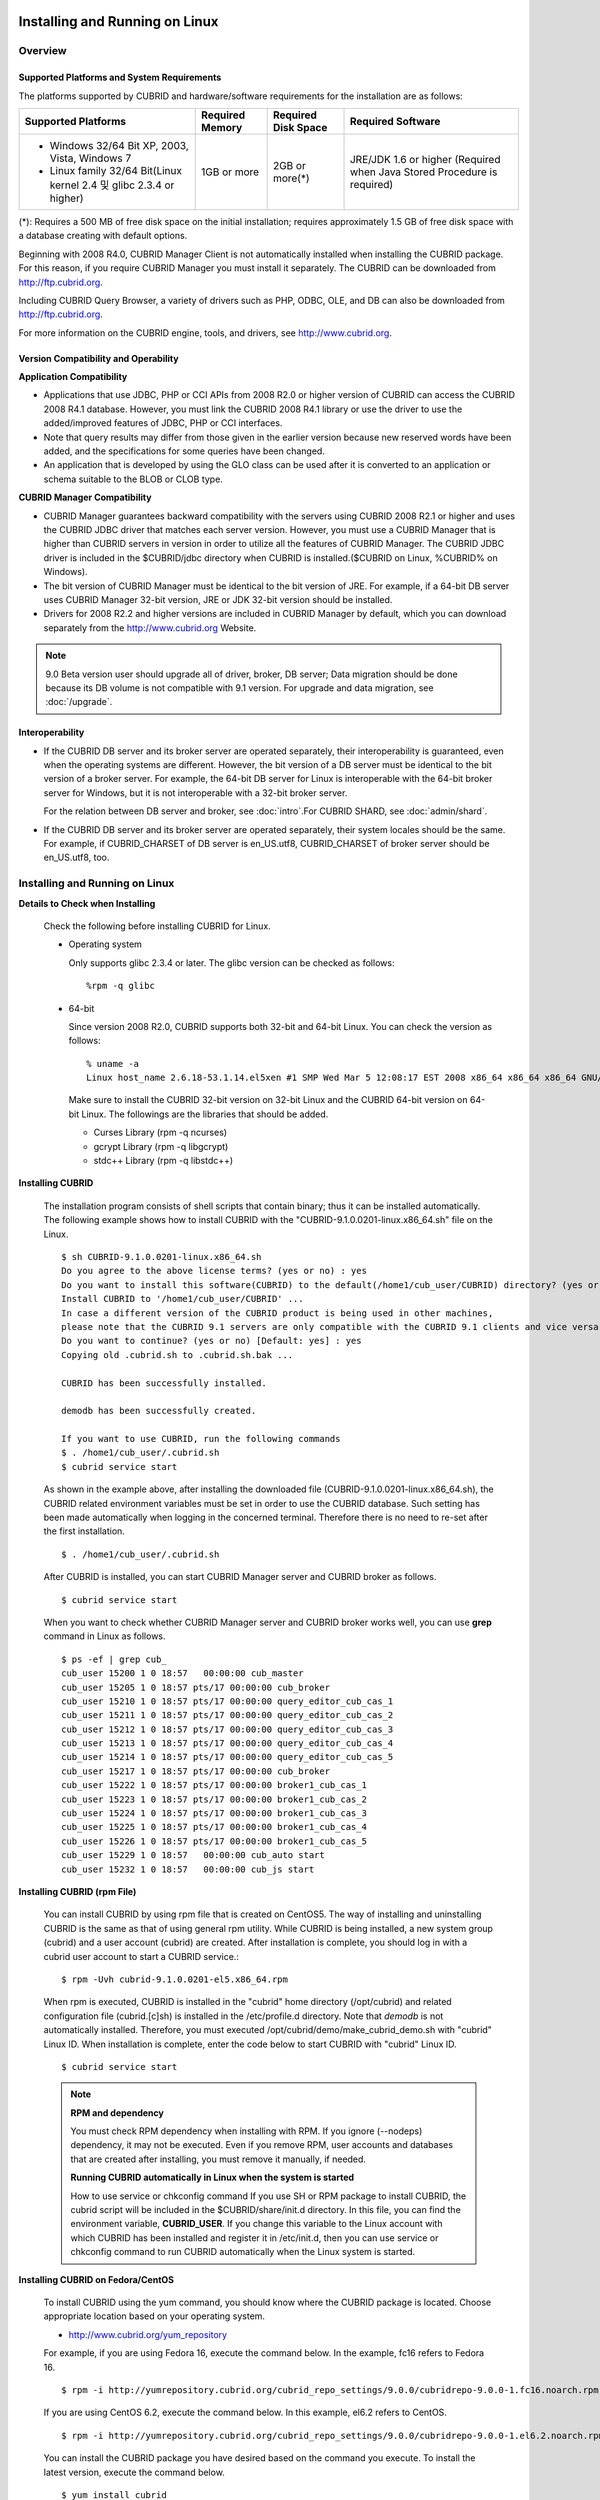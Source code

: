 .. _install-execute:

Installing and Running on Linux
===============================

Overview
--------

Supported Platforms and System Requirements
^^^^^^^^^^^^^^^^^^^^^^^^^^^^^^^^^^^^^^^^^^^

The platforms supported by CUBRID and hardware/software requirements for the installation are as follows:

+---------------------------------------------------------------------+------------------+---------------------+--------------------------------------+
| Supported Platforms                                                 | Required Memory  | Required Disk Space | Required Software                    |
+=====================================================================+==================+=====================+======================================+
| * Windows 32/64 Bit XP, 2003, Vista, Windows 7                      | 1GB or more      | 2GB or more(\*)     | JRE/JDK 1.6 or higher                |
|                                                                     |                  |                     | (Required when Java Stored Procedure |
| * Linux family 32/64 Bit(Linux kernel 2.4 및 glibc 2.3.4 or higher) |                  |                     | is required)                         |
+---------------------------------------------------------------------+------------------+---------------------+--------------------------------------+

(\*): Requires a 500 MB of free disk space on the initial installation; requires approximately 1.5 GB of free disk space with a database creating with default options.

Beginning with 2008 R4.0, CUBRID Manager Client is not automatically installed when installing the CUBRID package. For this reason, if you require CUBRID Manager you must install it separately. The CUBRID can be downloaded from http://ftp.cubrid.org.

Including CUBRID Query Browser, a variety of drivers such as PHP, ODBC, OLE, and DB can also be downloaded from http://ftp.cubrid.org.

For more information on the CUBRID engine, tools, and drivers, see http://www.cubrid.org.


Version Compatibility and Operability
^^^^^^^^^^^^^^^^^^^^^^^^^^^^^^^^^^^^^

**Application Compatibility**

*   Applications that use JDBC, PHP or CCI APIs from 2008 R2.0 or higher version of CUBRID can access the CUBRID 2008 R4.1 database. However, you must link the CUBRID 2008 R4.1 library or use the driver to use the added/improved features of JDBC, PHP or CCI interfaces.

*   Note that query results may differ from those given in the earlier version because new reserved words have been added, and the specifications for some queries have been changed.

*   An application that is developed by using the GLO class can be used after it is converted to an application or schema suitable to the BLOB or CLOB type.

**CUBRID Manager Compatibility**

*   CUBRID Manager guarantees backward compatibility with the servers using CUBRID 2008 R2.1 or higher and uses the CUBRID JDBC driver that matches each server version. However, you must use a CUBRID Manager that is higher than CUBRID servers in version in order to utilize all the features of CUBRID Manager. The CUBRID JDBC driver is included in the $CUBRID/jdbc directory when CUBRID is installed.($CUBRID on Linux, %CUBRID% on Windows).

*   The bit version of CUBRID Manager must be identical to the bit version of JRE. For example, if a 64-bit DB server uses CUBRID Manager 32-bit version, JRE or JDK 32-bit version should be installed.

*   Drivers for 2008 R2.2 and higher versions are included in CUBRID Manager by default, which you can download separately from the http://www.cubrid.org Website.

.. note:: 9.0 Beta version user should upgrade all of driver, broker, DB server; Data migration should be done because its DB volume is not compatible with 9.1 version.
    For upgrade and data migration, see :doc:`/upgrade`.

Interoperability
^^^^^^^^^^^^^^^^

*   If the CUBRID DB server and its broker server are operated separately, their interoperability is guaranteed, even when the operating systems are different. However, the bit version of a DB server must be identical to the bit version of a broker server. For example, the 64-bit DB server for Linux is interoperable with the 64-bit broker server for Windows, but it is not interoperable with a 32-bit broker server.

    For the relation between DB server and broker, see :doc:`intro`.For CUBRID SHARD, see :doc:`admin/shard`.

*   If the CUBRID DB server and its broker server are operated separately, their system locales should be the same. For example, if CUBRID_CHARSET of DB server is en_US.utf8, CUBRID_CHARSET of broker server should be en_US.utf8, too.

Installing and Running on Linux
-------------------------------

**Details to Check when Installing**

    Check the following before installing CUBRID for Linux.

    * Operating system 

      Only supports glibc 2.3.4 or later.
      The glibc version can be checked as follows: ::
      
        %rpm -q glibc

    * 64-bit

      Since version 2008 R2.0, CUBRID supports both 32-bit and 64-bit Linux. You can check the version as follows: ::
      
        % uname -a
        Linux host_name 2.6.18-53.1.14.el5xen #1 SMP Wed Mar 5 12:08:17 EST 2008 x86_64 x86_64 x86_64 GNU/Linux

      Make sure to install the CUBRID 32-bit version on 32-bit Linux and the CUBRID 64-bit version on 64-bit Linux. The followings are the libraries that should be added.

      * Curses Library (rpm -q ncurses)
      * gcrypt Library (rpm -q libgcrypt)
      * stdc++ Library (rpm -q libstdc++)
  
**Installing CUBRID**

    The installation program consists of shell scripts that contain binary; thus it can be installed automatically. The following example shows how to install CUBRID with the "CUBRID-9.1.0.0201-linux.x86_64.sh" file on the Linux. ::

        $ sh CUBRID-9.1.0.0201-linux.x86_64.sh
        Do you agree to the above license terms? (yes or no) : yes
        Do you want to install this software(CUBRID) to the default(/home1/cub_user/CUBRID) directory? (yes or no) [Default: yes] : yes
        Install CUBRID to '/home1/cub_user/CUBRID' ...
        In case a different version of the CUBRID product is being used in other machines, 
        please note that the CUBRID 9.1 servers are only compatible with the CUBRID 9.1 clients and vice versa.
        Do you want to continue? (yes or no) [Default: yes] : yes
        Copying old .cubrid.sh to .cubrid.sh.bak ...

        CUBRID has been successfully installed.

        demodb has been successfully created.

        If you want to use CUBRID, run the following commands
        $ . /home1/cub_user/.cubrid.sh
        $ cubrid service start

    As shown in the example above, after installing the downloaded file (CUBRID-9.1.0.0201-linux.x86_64.sh), the CUBRID related environment variables must be set in order to use the CUBRID database. Such setting has been made automatically when logging in the concerned terminal. Therefore there is no need to re-set after the first installation. ::

        $ . /home1/cub_user/.cubrid.sh

    After CUBRID is installed, you can start CUBRID Manager server and CUBRID broker as follows. ::

        $ cubrid service start

    When you want to check whether CUBRID Manager server and CUBRID broker works well, you can use **grep** command in Linux as follows. ::

        $ ps -ef | grep cub_
        cub_user 15200 1 0 18:57   00:00:00 cub_master
        cub_user 15205 1 0 18:57 pts/17 00:00:00 cub_broker
        cub_user 15210 1 0 18:57 pts/17 00:00:00 query_editor_cub_cas_1
        cub_user 15211 1 0 18:57 pts/17 00:00:00 query_editor_cub_cas_2
        cub_user 15212 1 0 18:57 pts/17 00:00:00 query_editor_cub_cas_3
        cub_user 15213 1 0 18:57 pts/17 00:00:00 query_editor_cub_cas_4
        cub_user 15214 1 0 18:57 pts/17 00:00:00 query_editor_cub_cas_5
        cub_user 15217 1 0 18:57 pts/17 00:00:00 cub_broker
        cub_user 15222 1 0 18:57 pts/17 00:00:00 broker1_cub_cas_1
        cub_user 15223 1 0 18:57 pts/17 00:00:00 broker1_cub_cas_2
        cub_user 15224 1 0 18:57 pts/17 00:00:00 broker1_cub_cas_3
        cub_user 15225 1 0 18:57 pts/17 00:00:00 broker1_cub_cas_4
        cub_user 15226 1 0 18:57 pts/17 00:00:00 broker1_cub_cas_5
        cub_user 15229 1 0 18:57   00:00:00 cub_auto start
        cub_user 15232 1 0 18:57   00:00:00 cub_js start

**Installing CUBRID (rpm File)**

    You can install CUBRID by using rpm file that is created on CentOS5. The way of installing and uninstalling CUBRID is the same as that of using general rpm utility. While CUBRID is being installed, a new system group (cubrid) and a user account (cubrid) are created. After installation is complete, you should log in with a cubrid user account to start a CUBRID service.::

        $ rpm -Uvh cubrid-9.1.0.0201-el5.x86_64.rpm

    When rpm is executed, CUBRID is installed in the "cubrid" home directory (/opt/cubrid) and related configuration file (cubrid.[c]sh) is installed in the /etc/profile.d directory. Note that *demodb* is not automatically installed. Therefore, you must executed /opt/cubrid/demo/make_cubrid_demo.sh with "cubrid" Linux ID. When installation is complete, enter the code below to start CUBRID with "cubrid" Linux ID. ::

        $ cubrid service start

    .. note:: \

        **RPM and dependency**
        
        You must check RPM dependency when installing with RPM. If you ignore (--nodeps) dependency, it may not be executed. Even if you remove RPM, user accounts and databases that are created after installing, you must remove it manually, if needed.
        
        **Running CUBRID automatically in Linux when the system is started**
        
        How to use service or chkconfig command If you use SH or RPM package to install CUBRID, the cubrid script will be included in the $CUBRID/share/init.d directory. In this file, you can find the environment variable, **CUBRID_USER**. If you change this variable to the Linux account with which CUBRID has been installed and register it in /etc/init.d, then you can use service or chkconfig command to run CUBRID automatically when the Linux system is started.
    
**Installing CUBRID on Fedora/CentOS**

    To install CUBRID using the yum command, you should know where the CUBRID package is located. Choose appropriate location based on your operating system.

    *   `http://www.cubrid.org/yum_repository <http://www.cubrid.org/yum_repository>`_

    For example, if you are using Fedora 16, execute the command below. In the example, fc16 refers to Fedora 16. ::

        $ rpm -i http://yumrepository.cubrid.org/cubrid_repo_settings/9.0.0/cubridrepo-9.0.0-1.fc16.noarch.rpm

    If you are using CentOS 6.2, execute the command below. In this example, el6.2 refers to CentOS. ::

        $ rpm -i http://yumrepository.cubrid.org/cubrid_repo_settings/9.0.0/cubridrepo-9.0.0-1.el6.2.noarch.rpm

    You can install the CUBRID package you have desired based on the command you execute. To install the latest version, execute the command below. ::

        $ yum install cubrid

    To install the earlier version, you should include version information in the command. ::

        $ yum install cubrid-8.4.3

    After installation is complete, configure environment variables including installation path of CUBRID and then apply them to system.

**Installing CUBRID on Ubuntu**

    To install CUBRID using the apt-get command on Ubuntu, add the CUBRID storage first and then update the apt index. ::

        $ sudo add-apt-repository ppa:cubrid/cubrid
        $ sudo apt-get update

    To install the latest version, execute the command below. ::

        $ sudo apt-get install cubrid

    To install the earlier version, you should include version information in the command. ::

        $ sudo apt-get install cubrid-8.4.3

    After installation is complete, configure environment variables including installation path of CUBRID and then apply them to system.

**Upgrading CUBRID**

    When you specify an installation directory where the previous version of CUBRID is already installed, a message which asks to overwrite files in the directory will appear. Entering **no** will stop the installation. ::

        Directory '/home1/cub_user/CUBRID' exist!
        If a CUBRID service is running on this directory, it may be terminated abnormally.
        And if you don't have right access permission on this directory(subdirectories or files), install operation will be failed.
        Overwrite anyway? (yes or no) [Default: no] : yes

    Choose whether to overwrite the existing configuration files during the CUBRID installation. Entering **yes** will overwrite and back up them as extension .bak files. ::

        The configuration file (.conf or .pass) already exists. Do you want to overwrite it? (yes or no) : yes

    For more information on upgrading a database from a previous version to a new version, see :doc:`upgrade`.

**Configuring Environment**

    You can modify the environment such as service ports etc. edit the parameters of a configuration file located in the **$CUBRID/conf** directory. See :ref:`Installin-and-Running-on-Windows` for more information.

**Installing CUBRID Interfaces**

    You can see the latest information on interface modules such as CCI, JDBC, PHP, ODBC, OLE DB, ADO.NET, Ruby, Python and Node.js and install them by downloading files from `http://www.cubrid.org/wiki_apis <http://www.cubrid.org/wiki_apis>`_ .

    A simple description on each driver can be found on :doc:`/api/index`.

**Installing CUBRID Tools**

    You can see the latest information on tools such as CUBRID Manager and CUBRID Query Browser and install them by downloading files from `http://www.cubrid.org/wiki_tools <http://www.cubrid.org/wiki_tools>`_ .

    CUBRID Web Manager is started when the CUBRID is installed, and you can see this by accessing to https://localhost:8282/ .

.. _Installin-and-Running-on-Windows:

Installing and Running on Windows
---------------------------------

**Details to Check when Install**

    You should check the belows before installing CUBRID for Windows.
    
    * 64-bit

      Since version 2008 R2.0, CUBRID supports both 32-bit and 64-bit Windows. You can check the version by selecting [My Computer] > [System Properties]. Make sure to install the CUBRID 32-bit version on 32-bit Windows and the CUBRID 64-bit version on 64-bit Windows.

    If you want to install CUBRID on Windows Vista or higher, execute the installation file with administrative privileges.

    * On the popup menu after clicking right mouse button on the CUBRID installation file, choose [Execute as an administrator (A)].

**Installation Process**
    
    **Step 1: Specifying the directory to install**
    
    **Step 2: Selecting Setup Type**

    *   **Server and Driver Installation** : CUBRID Server, CSQL (a command line tool), interface drivers (OLE DB Provider, ODBC, JDBC, C API) are all installed.

    *   **Driver Installation** : Only the interface drivers (OLE DB Provider, ODBC, JDBC, C API) are  installed. You can select this type of installation if development or operation is performed by remote connection to the computer in which the CUBRID database server is installed.

    **Step 3: Creating a sample database**
        
        To create a sample database, it requires 300MB disk space. 
    
    **Step 4: Completing the installation**
    
        CUBRID Service Tray appears on the right bottom.

    .. note:: 
    
        CUBRID Service is automatically started when the system is rebooted. If you want to stop the  when the system is rebooted, change the "Start parameters" of "CUBRIDService" as "Stop"; "Control Panel > Administrative Tools > Services" and double-clicking "CUBRIDService", then pop-up window will be shown.

**Upgrading CUBRID**

    To install a new version of CUBRID in an environment in which a previous version has already been installed, select [CUBRID Service Tray] > [Exit] from the menu to stop currently running services, and then remove the previous version of CUBRID. Note that when you are prompted with "Do you want to delete all the existing version of databases and the configuration files?" you must select "No" to protect the existing databases.

    For more information on upgrading a database from a previous version to a new version, see :doc:`upgrade`.

    .. _Configuring-Environment-on-Windows:

**Configuring Environment**

    You can change configuration such as service ports to meet the user environment by changing the parameter values of following files which are located in the **%CUBRID%\\conf** directory. If a firewall has been configured, the ports used in CUBRID need to be opened.

    * **cm.conf**

      A configuration file for CUBRID Manager. The port that the Manager server process uses is called  **cm_port** and its default value is **8001** . Two ports are used and the port number is determined by the **cm_port** parameter. If 8001 is specified, 8001 and 8002 (configured number plus 1) ports will be used. For details, see `CUBRID Manager Manual <http://www.cubrid.org/wiki_tools/entry/cubrid-manager-manual>`_ .

    * **cm_httpd.conf**
     
      A configuration file for CUBRID Web Manager. **listen** is the port to be used in the web manager server process, and its default value is **8282**. For more details, see `CUBRID Web Manager Manual <http://www.cubrid.org/wiki_tools/entry/cubrid-web-manager-manual>`_ .

    * **cubrid.conf**

      A configuration file for server. You can use it to configure the following values: database memory, the number threads based on the number of concurrent users, communication port between broker and server, etc.  The port that a master process uses is called cubrid_port_id and its default value is 1523. For details, see :ref:`cubrid-conf-default-parameters`.

    * **cubrid_broker.conf**

      A configuration file for broker. You can use it to configure the following values: broker port, the number of application servers (CAS), SQL LOG, etc. The port that a broker uses is called **BROKER_PORT**. A port you see in the drivers such as JDBC is its corresponding broker's port. **APPL_SERVER_PORT** is a port that a broker application server (CAS) uses and it is added only in Windows. The default value is  **BROKER_PORT** +1. The number of ports used is the same as the number of CAS, starting from the specified port's number plus 1. For details, see :ref:`parameter-by-broker`.

      For example, if the value of **APPL_SERVER_PORT** is 35000 and the maximum number of CASs by **MAX_NUM_APPL_SERVER** is 50, then listening ports on CASs are 35000, 35001, ..., 35049.
      For more details, see :ref:`parameter-by-broker`. 
      
      The **CCI_DEFAULT_AUTOCOMMIT** broker parameter is supported since 2008 R4.0. The default value in the version is **OFF** and it is later changed to **ON** .  Therefore, users who have upgraded from 2008 R4.0 to 2008 R4.1 or later versions should change this value to **OFF** or configure the auto-commit mode to **OFF** .

**Installing CUBRID Interfaces**

    You can see the latest information on interface modules such as JDBC, PHP, ODBC, and OLE DB and install them by downloading files from `http://www.cubrid.org/wiki_apis <http://www.cubrid.org/wiki_apis>`_ .

    A simple description on each driver can be found on :doc:`/api/index`.

**Installing CUBRID Tools**

    You can see the latest information on tools such as CUBRID Manager and CUBRID Query Browser and install them by downloading files from `http://www.cubrid.org/wiki_tools <http://www.cubrid.org/wiki_tools>`_ .
    
    CUBRID Web Manager is started when the CUBRID is installed, and you can see this by accessing to `https://localhost:8282/ <https://localhost:8282/>`_.

[번역]

.. _connect-to-cubrid-server:

CUBRID 서버에 연결하기
======================

포트가 개방되어 있지 않은 환경에서 사용하는 경우, CUBRID가 사용하는 포트들을 개방해야 한다.

다음은 CUBRID가 사용하는 포트에 대해 하나의 표로 정리한 것이다. 각 포트는 상대방의 접속을 대기하는 listener 쪽에서 개방되어야 한다.

Linux 방화벽에서 특정 프로세스에 대한 포트를 개방하려면 해당 방화벽 프로그램의 설명을 따른다.

Windows에서 임의의 가용 포트를 사용하는 경우는 어떤 포트를 개방할 지 알 수 없으므로  Windows 메뉴의 "제어판" 검색창에서  "방화벽"을 입력한 후, "Windows 방화벽 > Windows 방화벽을 통해 프로그램 또는 기능 허용"에서 포트 개방을 원하는 프로그램을 추가한다. 
=>
Windows에서 임의의 가용 포트를 사용하는 경우는 어떤 포트를 개방할 지 알 수 없으므로, type firewall in the search box of "Control Panel", click "Windows Firewall > Allow a program through Windows Firewall" and select the check box next to the program you want to allow, and then click OK.

Windows에서 특정 포트를 지정하기 번거로운 경우에도 이 방법을 사용할 수 있다. 일반적으로 Windows 방화벽에서 특정 프로그램을 지정하지 않고 포트를 여는 것보다 허용되는 프로그램 목록에 프로그램을 추가하는 것이 보다 안전하므로 이 방식을 권장한다.

* cub_broker에 대한 모든 포트를 개방하려면 "%CUBRID%\\bin\\cub_broker.exe"를 추가한다.
* CAS에 대한 모든 포트를 개방하려면 "%CUBRID%\\bin\\cub_cas.exe"를 추가한다.
* cub_master에 대한 모든 포트를 개방하려면 "%CUBRID%\\bin\\cub_master.exe"를 추가한다.
* cub_server에 대한 모든 포트를 개방하려면 "%CUBRID%\\bin\\cub_server.exe"를 추가한다.
* CUBRID Manager에 대한 모든 포트를 개방하려면 "%CUBRID%\\bin\\cub_cmserver.exe"를 추가한다.
* CUBRID Web Manager에 대한 모든 포트를 개방하려면 "%CUBRID%\\bin\\cub_cmhttpd.exe"를 추가한다.
    
브로커 장비 또는 DB 서버 장비에서 Linux용 CUBRID를 사용한다면 Linux 포트가 모두 개방되어 있어야 한다.
브로커 장비 또는 DB 서버 장비에서 Windows용 CUBRID를 사용한다면 Windows 포트가 모두 개방되어 있거나, 관련 프로세스들이 모두 Windows 방화벽에서 허용되는 목록에 추가되어 있어야 한다.
     
    +---------------+--------------+---------------+----------------+-----------------------------------------------------+--------------------------+--------------+
    | 구분          | listener     | requester     | Linux 포트     | Windows 포트                                        | 방화벽 포트 설정         | 설명         |
    +===============+==============+===============+================+=====================================================+==========================+==============+
    | 기본 사용     | cub_broker   | application   | BROKER_PORT    | BROKER_PORT                                         | 개방(open)               | 일회성 연결  |
    |               +--------------+---------------+----------------+-----------------------------------------------------+--------------------------+--------------+
    |               | CAS          | application   | BROKER_PORT    | APPL_SERVER_PORT ~ (APP_SERVER_PORT + CAS 개수 - 1) | 개방                     | 연결 유지    |
    |               +--------------+---------------+----------------+-----------------------------------------------------+--------------------------+--------------+
    |               | cub_master   | CAS           | cubrid_port_id | cubrid_port_id                                      | 개방                     | 일회성 연결  |
    |               +--------------+---------------+----------------+-----------------------------------------------------+--------------------------+--------------+
    |               | cub_server   | CAS           | cubrid_port_id | 임의의 가용 포트                                    | Linux: 개방              | 연결 유지    |
    |               |              |               |                |                                                     |                          |              |
    |               |              |               |                |                                                     | Windows: 프로그램        |              |
    |               +--------------+---------------+----------------+-----------------------------------------------------+--------------------------+--------------+
    |               | 클라이언트   | cub_server    | ECHO(7)        | ECHO(7)                                             | 개방                     | 주기적 연결  |
    |               | 장비(*)      |               |                |                                                     |                          |              |
    |               +--------------+---------------+----------------+-----------------------------------------------------+--------------------------+--------------+
    |               | 서버         | CAS, CSQL     | ECHO(7)        | ECHO(7)                                             | 개방                     | 주기적 연결  |
    |               | 장비(**)     |               |                |                                                     |                          |              |
    +---------------+--------------+---------------+----------------+-----------------------------------------------------+--------------------------+--------------+
    | HA 사용       | cub_broker   | application   | BROKER_PORT    | 미지원                                              | 개방                     | 일회성 연결  |
    |               +--------------+---------------+----------------+-----------------------------------------------------+--------------------------+--------------+
    |               | CAS          | application   | BROKER_PORT    | 미지원                                              | 개방                     | 연결 유지    |
    |               +--------------+---------------+----------------+-----------------------------------------------------+--------------------------+--------------+
    |               | cub_master   | CAS           | cubrid_port_id | 미지원                                              | 개방                     | 일회성 연결  |
    |               +--------------+---------------+----------------+-----------------------------------------------------+--------------------------+--------------+
    |               | cub_master   | cub_master    | ha_port_id     | 미지원                                              | 개방                     | 주기적 연결, |
    |               |              |               |                |                                                     |                          | heartbeat    |
    |               | (slave)      | (master)      |                |                                                     |                          | 확인         |
    |               +--------------+---------------+----------------+-----------------------------------------------------+--------------------------+--------------+
    |               | cub_master   | cub_master    | ha_port_id     | 미지원                                              | 개방                     | 주기적 연결, |
    |               |              |               |                |                                                     |                          | heartbeat    |
    |               | (master)     | (slave)       |                |                                                     |                          | 확인         |
    |               +--------------+---------------+----------------+-----------------------------------------------------+--------------------------+--------------+
    |               | cub_server   | CAS           | cubrid_port_id | 미지원                                              | 개방                     | 연결 유지    |
    |               +--------------+---------------+----------------+-----------------------------------------------------+--------------------------+--------------+
    |               | 클라이언트   | cub_server    | ECHO(7)        | 미지원                                              | 개방                     | 주기적 연결  |
    |               | 장비(*)      |               |                |                                                     |                          |              |
    |               +--------------+---------------+----------------+-----------------------------------------------------+--------------------------+--------------+
    |               | 서버         | CAS, CSQL,    | ECHO(7)        | 미지원                                              | 개방                     | 주기적 연결  |
    |               | 장비(**)     | copylogdb,    |                |                                                     |                          |              |
    |               |              | applylogdb    |                |                                                     |                          |              |
    +---------------+--------------+---------------+----------------+-----------------------------------------------------+--------------------------+--------------+
    | SHARD 사용    | shard_broker | application   | BROKER_PORT    | BROKER_PORT                                         | 개방                     | 일회성 연결  |
    |               +--------------+---------------+----------------+-----------------------------------------------------+--------------------------+--------------+
    |               | shard_proxy  | application   | BROKER_PORT    | BROKER_PORT + 1 ~ (BROKER_PORT + MAX_NUM_PROXY)     | 개방                     | 연결 유지    |
    |               +--------------+---------------+----------------+-----------------------------------------------------+--------------------------+--------------+
    |               | shard_proxy  | shard CAS     | 없음           | (BROKER_PORT + MAX_NUM_PROXY + 1) ~                 | 불필요                   | 연결 유지    |
    |               |              |               |                | (BROKER_PORT + MAX_NUM_PROXY * 2)                   |                          |              |
    |               +--------------+---------------+----------------+-----------------------------------------------------+--------------------------+--------------+
    |               | cub_master   | shard CAS     | cubrid_port_id | cubrid_port_id                                      | 개방                     | 일회성 연결  |
    |               +--------------+---------------+----------------+-----------------------------------------------------+--------------------------+--------------+
    |               | cub_server   | shard CAS     | cubrid_port_id | 임의의 가용 포트                                    | Linux: 개방              | 연결 유지    |
    |               |              |               |                |                                                     |                          |              |
    |               |              |               |                |                                                     | Windows: 프로그램        |              |
    |               +--------------+---------------+----------------+-----------------------------------------------------+--------------------------+--------------+
    |               | 클라이언트   | cub_server    | ECHO(7)        | ECHO(7)                                             | 개방                     | 주기적 연결  |
    |               | 장비(**)     |               |                |                                                     |                          |              |
    |               +--------------+---------------+----------------+-----------------------------------------------------+--------------------------+--------------+
    |               | 서버         | CAS, CSQL     | ECHO(7)        | ECHO(7)                                             | 개방                     | 주기적 연결  |
    |               | 장비(\*\*\*) |               |                |                                                     |                          |              |
    +---------------+--------------+---------------+----------------+-----------------------------------------------------+--------------------------+--------------+
    | Manager,      | Manager      | application   | 8001, 8002     | 8001, 8002                                          | 개방                     |              |
    |               | 서버         |               |                |                                                     |                          |              |
    | Web Manager   +--------------+---------------+----------------+-----------------------------------------------------+--------------------------+--------------+
    | 사용          | Web Manager  | application   | 8282           | 8282                                                | 개방                     |              |
    |               | 서버         |               |                |                                                     |                          |              |
    +---------------+--------------+---------------+----------------+-----------------------------------------------------+--------------------------+--------------+
    
각 구분 별 상세 설명은 아래와 같다.

**1. CUBRID 기본 사용 포트**

    접속 요청을 기다리는(listening) 프로세스 들을 기준으로 각 OS 별로 필요한 포트를 정리하면 다음과 같으며, 각 포트는 listener 쪽에서 개방되어야 한다.
    
    +------------+---------------+----------------+-----------------------------------------------------+--------------------------+--------------+
    | listener   | requester     | Linux port     | Windows port                                        | 방화벽 포트 설정         | 설명         |
    +============+===============+================+=====================================================+==========================+==============+
    | cub_broker | application   | BROKER_PORT    | BROKER_PORT                                         | 개방(open)               | 일회성 연결  |
    +------------+---------------+----------------+-----------------------------------------------------+--------------------------+--------------+
    | CAS        | application   | BROKER_PORT    | APPL_SERVER_PORT ~ (APP_SERVER_PORT + CAS 개수 - 1) | 개방                     | 연결 유지    |
    +------------+---------------+----------------+-----------------------------------------------------+--------------------------+--------------+
    | cub_master | CAS           | cubrid_port_id | cubrid_port_id                                      | 개방                     | 일회성 연결  |
    +------------+---------------+----------------+-----------------------------------------------------+--------------------------+--------------+
    | cub_server | CAS           | cubrid_port_id | 임의의 가용 포트                                    | Linux: 개방              | 연결 유지    |
    |            |               |                |                                                     |                          |              |
    |            |               |                |                                                     | Windows: 프로그램        |              |
    +------------+---------------+----------------+-----------------------------------------------------+--------------------------+--------------+
    | 클라이언트 | cub_server    | ECHO(7)        | ECHO(7)                                             | 개방                     | 주기적 연결  |
    | 장비(*)    |               |                |                                                     |                          |              |
    +------------+---------------+----------------+-----------------------------------------------------+--------------------------+--------------+
    | 서버       | CAS, CSQL     | ECHO(7)        | ECHO(7)                                             | 개방                     | 주기적 연결  |
    | 장비(**)   |               |                |                                                     |                          |              |
    +------------+---------------+----------------+-----------------------------------------------------+--------------------------+--------------+
    
    (*): CAS 또는 CSQL 프로세스가 존재하는 장비
    
    (**): cub_server가 존재하는 장비
        
    .. note:: Windows에서는 CAS가 cub_server에 접근할 때 사용할 포트를 임의로 정하므로 개방할 포트를 정할 수 없다. 따라서 "Windows 방화벽"에서 "허용되는 프로그램"을 설정해야 한다.
        
    서버 프로세스(cub_server)와 이에 접속하는 클라이언트 프로세스들(CAS, CSQL) 사이에서 상대 노드가 정상 동작하는지 ECHO(7) 포트를 통해 서로 확인하므로, 방화벽 존재 시 ECHO(7) 포트를 개방해야 한다. ECHO 포트를 서버와 클라이언트 양쪽 다 개방할 수 없는 상황이라면 cubrid.conf의 **check_peer_alive** 파라미터 값을 none으로 설정한다.

    다음은 각 프로세스 간 연결 관계를 나타낸 것이다.
    
    ::
    
         application - cub_broker
                     -> CAS  -  cub_master
                             -> cub_server

    * application: 응용 프로세스
    * cub_broker: 브로커 서버 프로세스. application이 연결할 CAS를 선택하는 역할을 수행.
    * CAS: 브로커 응용 서버 프로세스. application과 cub_server를 중계.
    * cub_master: 마스터 프로세스. CAS가 연결할 cub_server를 선택하는 역할을 수행.
    * cub_server: DB 서버 프로세스
        
    프로세스 간 관계 기호 및 의미는 다음과 같다.
    
        * \- 기호: 최초 한 번만 연결됨을 나타낸다.
        * ->, <- 기호: 연결이 유지됨을 나타내며, -> 의 오른쪽 또는 <-의 왼쪽이 화살을 받는 쪽이다. 화살을 받는 쪽이 처음에 상대 프로세스의 접속을 기다리는(listening) 쪽을 나타낸다.
        * (master): HA 구성에서 master 노드를 나타낸다.
        * (slave): HA 구성에서 slave 노드를 나타낸다.

    다음은 응용 프로그램과 DB 사이의 연결 과정을 순서대로 나열한 것이다.
    
    #. application이 cubrid_broker.conf에 설정된 브로커 포트(BROKER_PORT)를 통해 cub_broker와 연결을 시도한다.
    #. cub_broker는 연결 가능한 CAS를 선택한다.
    #. application과 CAS가 연결된다. 
    
       Linux에서는 application이 유닉스 도메인 소켓을 통해 CAS와 연결되므로 BROKER_PORT를 사용한다. Windows에서는 유닉스 도메인 소켓을 사용할 수 없으므로 각 CAS마다 cubrid_broker.conf에 설정된 APPL_SERVER_PORT 값을 기준으로 CAS ID를 더한 포트를 통해 연결된다. APPL_SERVER_PORT의 값이 설정되지 않으면 첫번째 CAS와 연결하는 포트 값은 BROKER_PORT + 1이 된다.
    
       예를 들어 Windows에서 BROKER_PORT가 33000이고 APPL_SERVER_PORT 가 설정되지 않았으면 application과 CAS 사이에 사용하는 포트는 다음과 같다.
        
       * application이 CAS(1)과 접속하는 포트 : 33001
       * application이 CAS(2)와 접속하는 포트 : 33002
       * application이 CAS(3)와 접속하는 포트 : 33003
                    
    #. CAS는 cubrid.conf에 설정된 cubrid_port_id 포트를 통해 cub_master에게 cub_server로의 연결을 요청한다.
    #. CAS와 cub_server가 연결된다. 
    
       Linux에서는 CAS가 유닉스 도메인 소켓을 통해 cub_server와 연결되므로 cubrid_port_id 포트를 사용한다. Windows에서는 유닉스 도메인 소켓을 사용할 수 없으므로 임의의 가용 포트를 통해 cub_server와 연결된다. Windows에서 DB server를 운용한다면 브로커 장비와 DB 서버 장비 사이에서는 임의의 가용 포트를 사용하므로, 두 장비 사이에서 방화벽이 해당 프로세스에 대한 포트를 막게 되면 정상 동작을 보장할 수 없게 된다는 점에 주의한다.
      
    #. 이후 CAS는 application이 종료되어도 CAS가 재시작되지 않는 한 cub_server와 연결을 유지한다.
    
    
**2. CUBRID HA 사용 포트**

    CUBRID HA는 Linux 환경에서만 지원한다.

    접속 요청을 기다리는(listening) 프로세스 들을 기준으로 각 OS 별로 필요한 포트를 정리하면 다음과 같으며, 각 포트는 listener 쪽에서 개방되어야 한다.

    +------------+---------------+----------------+--------------------------+--------------+
    | listener   | requester     | Linux port     | 방화벽 포트 설정         | 설명         |
    +============+===============+================+==========================+==============+
    | cub_broker | application   | BROKER_PORT    | 개방(open)               | 일회성 연결  |
    +------------+---------------+----------------+--------------------------+--------------+
    | CAS        | application   | BROKER_PORT    | 개방                     | 연결 유지    |
    +------------+---------------+----------------+--------------------------+--------------+
    | cub_master | CAS           | cubrid_port_id | 개방                     | 일회성 연결  |
    +------------+---------------+----------------+--------------------------+--------------+
    | cub_master | cub_master    | ha_port_id     | 개방                     | 주기적 연결, |
    |            |               |                |                          | heartbeat    |
    | (slave)    | (master)      |                |                          | 확인         |
    +------------+---------------+----------------+--------------------------+--------------+
    | cub_master | cub_master    | ha_port_id     | 개방                     | 주기적 연결, |
    |            |               |                |                          | heartbeat    |
    | (master)   | (slave)       |                |                          | 확인         |
    +------------+---------------+----------------+--------------------------+--------------+
    | cub_server | CAS           | cubrid_port_id | 개방                     | 연결 유지    |
    +------------+---------------+----------------+--------------------------+--------------+
    | 클라이언트 | cub_server    | ECHO(7)        | 개방                     | 주기적 연결  |
    | 장비(*)    |               |                |                          |              |
    +------------+---------------+----------------+--------------------------+--------------+
    | 서버       | CAS, CSQL,    | ECHO(7)        | 개방                     | 주기적 연결  |
    | 장비(**)   | copylogdb,    |                |                          |              |
    |            | applylogdb    |                |                          |              |
    +------------+---------------+----------------+--------------------------+--------------+
        
    (*): CAS, CSQL, copplogdb, 또는 applylogdb 프로세스가 존재하는 장비
    
    (**): cub_server가 존재하는 장비
    
    서버 프로세스(cub_server)와 이에 접속하는 클라이언트 프로세스들(CAS, CSQL, copylogdb, applylogdb 등) 사이에서 상대 노드가 정상 동작하는지 ECHO(7) 포트를 통해 서로 확인하므로, 방화벽 존재 시 ECHO(7) 포트를 개방해야 한다. ECHO 포트를 서버와 클라이언트 양쪽 다 개방할 수 없는 상황이라면 cubrid.conf의 **check_peer_alive** 파라미터 값을 none으로 설정한다.
    
    이외에도 ECHO(7) 포트의 개방이 필요하다. ECHO 포트 개방과 관련된 설명은 "1. CUBRID 기본 사용 포트"를 참고한다.

    다음은 각 프로세스 간 연결 관계를 나타낸 것이다.
    
    ::
    
        application - cub_broker
                    -> CAS  -  cub_master(master) <-> cub_master(slave)
                            -> cub_server(master)     cub_server(slave) <- applylogdb(slave)
                                                  <----------------------- copylogdb(slave)
                                                  
    * cub_master(master): CUBRID HA 구성에서 master 노드에 있는 마스터 프로세스. 상대 노드가 살아있는지 확인하는 역할을 수행.
    * cub_master(slave): CUBRID HA 구성에서 slave 노드에 있는 마스터 프로세스. 상대 노드가 살아있는지 확인하는 역할을 수행.
    * copylogdb(slave): CUBRID HA 구성에서 slave 노드에 있는 복제 로그 복사 프로세스
    * applylogdb(slave): CUBRID HA 구성에서 slave 노드에 있는 복제 로그 반영 프로세스
    
    master 노드에서 slave 노드로의 복제 과정 파악이 용이하게 하기 위해 위에서 master 노드의 applylogdb, copylogdb와 slave 노드의 CAS는 생략했다.
    
    프로세스 간 관계 기호 및 의미는 다음과 같다.
    
        * \- 기호: 최초 한 번만 연결됨을 나타낸다.
        * ->, <- 기호: 연결이 유지됨을 나타내며, -> 의 오른쪽 또는 <-의 왼쪽이 화살을 받는 쪽이다. 화살을 받는 쪽이 처음에 상대 프로세스의 접속을 기다리는(listening) 쪽을 나타낸다.
        * (master): HA 구성에서 master 노드를 나타낸다.
        * (slave): HA 구성에서 slave 노드를 나타낸다.
        
    응용 프로그램과 DB 사이의 연결 과정은 1. CUBRID 기본 사용 포트와 동일하다. 여기에서는 CUBRID HA에 의해 1:1로 master DB와 slave DB를 구성할 때 master 노드와 slave 노드 사이의 연결 과정에 대해서만 설명한다.
    
    #. cub_master(master)와 cub_master(slave) 사이에는 cubrid_ha.conf에 설정된 ha_port_id를 사용한다.
    #. copylogdb(slave)는 slave 노드에 있는 cubrid.conf의 cubrid_port_id에 설정된 포트를 통해 cub_master(master)에게 master DB로의 연결을 요청하여, 최종적으로 cub_server(master)와 연결하게 된다.
    #. applylogdb(slave)는 slave 노드에 있는 cubrid.conf의 cubrid_port_id에 설정된 포트를 통해 cub_master(slave)에게 slave DB로의 연결을 요청하여, 최종적으로 cub_server(slave)와 연결하게 된다.

    master 노드에서도 applylogdb와 copylogdb가 동작하는데, master 노드가 절체로 인해 slave 노드로 변경될 때를 대비하기 위함이다.
    
**3. CUBRID SHARD 사용 포트**

    접속 요청을 기다리는(listening) 프로세스 들을 기준으로 각 OS 별로 필요한 포트를 정리하면 다음과 같으며, 각 포트는 listener 쪽에서 개방되어야 한다.

    +---------------+--------------+----------------+-----------------------------------------------------+--------------------------+--------------+
    | listener      | requester    | Linux port     | Windows port                                        | 방화벽 포트 설정         | 설명         |
    +===============+==============+================+=====================================================+==========================+==============+
    | shard_broker  | application  | BROKER_PORT    | BROKER_PORT                                         | 개방(open)               | 일회성 연결  |
    +---------------+--------------+----------------+-----------------------------------------------------+--------------------------+--------------+
    | shard_proxy   | application  | BROKER_PORT    | BROKER_PORT + 1 ~ (BROKER_PORT + MAX_NUM_PROXY)     | 개방                     | 연결 유지    |
    +---------------+--------------+----------------+-----------------------------------------------------+--------------------------+--------------+
    | shard_proxy   | shard CAS    | 없음           | (BROKER_PORT + MAX_NUM_PROXY + 1) ~                 | 불필요(*)                | 연결 유지    |
    |               |              |                | (BROKER_PORT + MAX_NUM_PROXY * 2)                   |                          |              |
    +---------------+--------------+----------------+-----------------------------------------------------+--------------------------+--------------+
    | cub_master    | shard CAS    | cubrid_port_id | cubrid_port_id                                      | 개방                     | 일회성 연결  |
    +---------------+--------------+----------------+-----------------------------------------------------+--------------------------+--------------+
    | cub_server    | shard CAS    | cubrid_port_id | 임의의 가용 포트                                    | Linux: 개방              | 연결 유지    |
    |               |              |                |                                                     |                          |              |
    |               |              |                |                                                     | Windows: 프로그램        |              |
    +---------------+--------------+----------------+-----------------------------------------------------+--------------------------+--------------+
    | 클라이언트    | cub_server   | ECHO(7)        | ECHO(7)                                             | 개방                     | 주기적 연결  |
    | 장비(**)      |              |                |                                                     |                          |              |
    +---------------+--------------+----------------+-----------------------------------------------------+--------------------------+--------------+
    | 서버          | CAS, CSQL    | ECHO(7)        | ECHO(7)                                             | 개방                     | 주기적 연결  |
    | 장비(\*\*\*)  |              |                |                                                     |                          |              |
    +---------------+--------------+----------------+-----------------------------------------------------+--------------------------+--------------+
    
    (*): shard CAS와 shard_proxy는 물리적으로 서로 분리되지 않으므로 방화벽에서 포트 개방을 설정하지 않아도 된다. Linux에서 두 프로세스 간 접속은 유닉스 도메인 소켓을 사용한다.
    
    (**): CAS 또는 CSQL 프로세스가 존재하는 장비
    
    (\*\*\*): cub_server가 존재하는 장비
        
    .. note:: Windows에서는 CAS가 cub_server에 접근할 때 사용할 포트를 임의로 정하므로 개방할 포트를 정할 수 없다. 따라서 "Windows 방화벽"에서 "허용되는 프로그램"을 설정해야 한다.
        
    서버 프로세스(cub_server)와 이에 접속하는 클라이언트 프로세스들(CAS, CSQL) 사이에서 상대 노드가 정상 동작하는지 ECHO(7) 포트를 통해 서로 확인하므로, 방화벽 존재 시 ECHO(7) 포트를 개방해야 한다. ECHO 포트를 서버와 클라이언트 양쪽 다 개방할 수 없는 상황이라면 cubrid.conf의 **check_peer_alive** 파라미터 값을 none으로 설정한다.

    ::
    
        application - shard broker
                    -> shard proxy <- shard CAS - cub_master
                                                -> cub_server
    
        * shard broker: CUBRID SHARD 브로커 프로세스. application과 shard proxy를 중계
        * shard proxy: CUBRID SHARD 프록시 프로세스. 어떤 shard DB를 선택할 지 결정하는 역할을 수행
        * shard CAS: CUBRID SHARD CAS 프로세스. shard proxy와 cub_server를 중계
    
    프로세스 간 관계 기호 및 의미는 다음과 같다.
    
        * \- 기호: 최초 한 번만 연결됨을 나타낸다.
        * ->, <- 기호: 연결이 유지됨을 나타내며, -> 의 오른쪽 또는 <-의 왼쪽이 화살을 받는 쪽이다. 화살을 받는 쪽이 처음에 상대 프로세스의 접속을 기다리는(listening) 쪽을 나타낸다.

                                                
    다음은 CUBRID SHARD 구성에서 application과 DB server 사이의 연결 과정에 대해 나열한 것이다. shard CAS와 shard proxy는 CUBRID SHARD를 구동(cubrid shard start)하는 시점에 이미 연결된 상태이다.

    #. application이 shard.conf에 설정된 BROKER_PORT를 통해 shard broker에 연결을 시도한다.
    
    #. shard broker는 연결 가능한 shard proxy를 선택한다. 
    
    #. application과 shard proxy가 연결된다. shard proxy의 최소, 최대 개수는 shard.conf의 MIN_NUM_PROXY와 MAX_NUM_PROXY에 의해 설정된다.
    
       Linux에서는 application이 유닉스 도메인 소켓을 통해 shard proxy와 연결된다. Windows에서는 유닉스 도메인 소켓을 사용할 수 없으므로 각 shard proxy마다 shard.conf에 설정된 BROKER_PORT와 MAX_NUM_PROXY를 가지고 계산된 포트를 통해 연결된다.
    
       예를 들어 Linux에서 BROKER_PORT가 45000이고 MAX_NUM_PROXY가 3일 때 사용하는 포트는 45000 하나면 된다.
       
       * application이 shard proxy(1)과 접속하는 포트: 45000, shard CAS가 shard proxy(1)과 접속하는 포트 : 없음
       * application이 shard proxy(2)와 접속하는 포트: 45000, shard CAS가 shard proxy(2)와 접속하는 포트 : 없음
       * application이 shard proxy(3)과 접속하는 포트: 45000, shard CAS가 shard proxy(3)와 접속하는 포트 : 없음
       
       반면, Windows에서 BROKER_PORT가 45000이고 MAX_NUM_PROXY가 3이면 사용하는 포트는 다음과 같다.
       
       * application이 shard proxy(1)과 접속하는 포트: 45001, shard CAS가 shard proxy(1)과 접속하는 포트 : 45004
       * application이 shard proxy(2)와 접속하는 포트: 45002, shard CAS가 shard proxy(2)와 접속하는 포트 : 45005
       * application이 shard proxy(3)과 접속하는 포트: 45003, shard CAS가 shard proxy(3)와 접속하는 포트 : 45006
        
       .. note:: 현재 버전에서 MIN_NUM_PROXY는 사용되지 않고 MAX_NUM_PROXY만 사용된다.
     
    #. shard CAS와 shard proxy는 CUBRID SHARD를 구동(cubrid shard start)하는 시점에 이미 연결된 상태이다. 또한, 각 프로세스는 항상 한 장비 내에 존재하므로 원격 접속이 불필요하다.
    
       shard CAS가 shard proxy로 연결할 때 Linux에서는 유닉스 도메인 소켓을 사용하지만 Windows에서는 유닉스 도메인 소켓이 없어 포트를 사용한다(위의 예 참고). shard proxy 하나 당 여러 개의 shard CAS가 연결될 수 있다. shard CAS의 최소, 최대 개수는 shard.conf의 MIN_NUM_APPL_SERVER, MAX_NUM_APPL_SERVER에 의해 설정된다. shard proxy 하나가 동시에 연결 가능한 shard CAS의 최대 개수는 shard.conf의 MAX_CLIENT에 의해 설정된다.
      
    #. shard CAS는 cubrid.conf에 설정된 cubrid_port_id 포트를 통해 cub_master에게 DB 서버로의 연결을 요청한다.
    
    #. shard CAS와 DB 서버가 연결된다. Linux에서는 CAS가 유닉스 도메인 소켓을 통해 cub_server와 연결되므로 cubrid_port_id 포트를 사용한다. Windows에서는 유닉스 도메인 소켓을 사용할 수 없으므로 임의의 가용 포트를 통해 cub_server와 연결된다. Windows에서 DB server를 운용한다면 브로커 장비와 DB 서버 장비 사이에서는 임의의 가용 포트를 사용하므로, 두 장비 사이에서 방화벽이 해당 프로세스에 대한 포트를 막게 되면 정상 동작을 보장할 수 없게 된다는 점에 주의한다.
    
    #. 이후 shard CAS는 application이 종료되어도 shard CAS가 재시작되지 않는 한 cub_server와 연결을 유지한다.

**4. CUBRID Web Manager, CUBRID Manager 서버 사용 포트**
    
    접속 요청을 기다리는(listening) 프로세스 들을 기준으로 CUBRID Web Manager, CUBRID Manager 서버가 사용하는 포트는 다음과 같으며, 이들은 OS의 종류와 관계없이 동일하다.
    
    +--------------------------+--------------+----------------+--------------------------+
    | listener                 | requester    | port           | 방화벽 존재 시 포트 설정 |
    +==========================+==============+================+==========================+
    | Manager server           | application  | 8001, 8002     | 개방(open)               |
    +--------------------------+--------------+----------------+--------------------------+
    | Web Manager server       | application  | 8282           | 개방                     |
    +--------------------------+--------------+----------------+--------------------------+
    
    * CUBRID Manager 클라이언트가 CUBRID Manager 서버 프로세스에 접속할 때 사용하는 포트는 cm.conf의 **cm_port**\와 **cm_port** + 1이며 **cm_port**\의 기본값은 8001이다.
    * CUBRID Web Manager 클라이언트가 CUBRID Web Manager 서버 프로세스에 접속할 때 사용하는 포트는 cm_httpd.conf의 **listen**\이며 기본값은 8282이다.

            